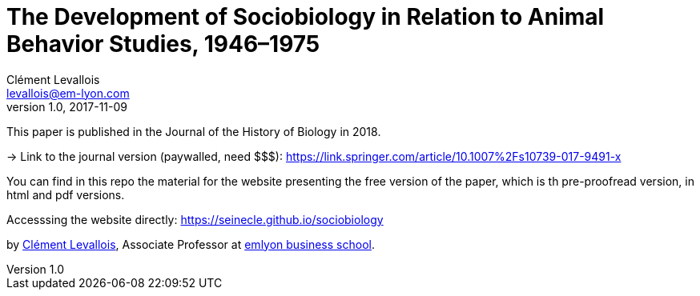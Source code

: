 = The Development of Sociobiology in Relation to Animal Behavior Studies, 1946–1975
Clément Levallois <levallois@em-lyon.com>
2017-11-09
:revnumber: 1.0
:example-caption!:
ifndef::imagesdir[:imagesdir: images]
ifndef::sourcedir[:sourcedir: ../../main/java]

This paper is published in the Journal of the History of Biology in 2018.

-> Link to the journal version (paywalled, need $$$): https://link.springer.com/article/10.1007%2Fs10739-017-9491-x

You can find in this repo the material for the website presenting the free version of the paper, which is th pre-proofread version, in html and pdf versions.

Accesssing the website directly: https://seinecle.github.io/sociobiology

by http://clementlevallois.net[Clément Levallois], Associate Professor at http://www.emlyon.com[emlyon business school].
